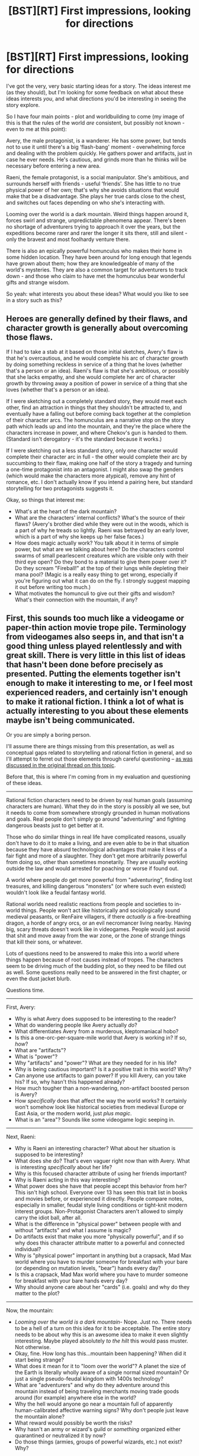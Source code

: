 #+TITLE: [BST][RT] First impressions, looking for directions

* [BST][RT] First impressions, looking for directions
:PROPERTIES:
:Author: FakeOutrage
:Score: 6
:DateUnix: 1426074530.0
:DateShort: 2015-Mar-11
:END:
I've got the very, very basic starting ideas for a story. The ideas interest me (as they should), but I'm looking for some feedback on what about these ideas interests /you/, and what directions you'd be interesting in seeing the story explore.

So I have four main points - plot and worldbuilding to come (my image of this is that the rules of the world /are/ consistent, but possibly not known - even to me at this point):

Avery, the male protagonist, is a wanderer. He has some power, but tends not to use it until there's a big ‘flash-bang' moment - overwhelming force and dealing with the problem quickly. He gathers power and artifacts, just in case he ever needs. He's cautious, and grinds more than he thinks will be necessary before entering a new area.

Raeni, the female protagonist, is a social manipulator. She's ambitious, and surrounds herself with friends - useful ‘friends'. She has little to no true physical power of her own; that's why she avoids situations that would make that be a disadvantage. She plays her true cards close to the chest, and switches out faces depending on who she's interacting with.

Looming over the world is a dark mountain. Weird things happen around it, forces swirl and strange, unpredictable phenomena appear. There's been no shortage of adventurers trying to approach it over the years, but the expeditions become rarer and rarer the longer it sits there, still and silent - only the bravest and most foolhardy venture there.

There is also an epically powerful homunculus who makes their home in some hidden location. They have been around for long enough that legends have grown about them; how they are knowledgeable of many of the world's mysteries. They are also a common target for adventurers to track down - and those who claim to have met the homunculus bear wonderful gifts and strange wisdom.

So yeah: what interests you about these ideas? What would you like to see in a story such as this?


** Heroes are generally defined by their flaws, and character growth is generally about overcoming those flaws.

If I had to take a stab at it based on those initial sketches, Avery's flaw is that he's overcautious, and he would complete his arc of character growth by doing something reckless in service of a thing that he loves (whether that's a person or an idea). Raeni's flaw is that she's ambitious, or possibly that she lacks empathy, and she would complete her arc of character growth by throwing away a position of power in service of a thing that she loves (whether that's a person or an idea).

If I were sketching out a completely standard story, they would meet each other, find an attraction in things that they shouldn't be attracted to, and eventually have a falling out before coming back together at the completion of their character arcs. The homunculus are a narrative stop on the story path which leads up and into the mountain, and they're the place where the characters increase in power, and where Chekov's gun is handed to them. (Standard isn't derogatory - it's the standard because it works.)

If I were sketching out a less standard story, only one character would complete their character arc in full - the other would complete their arc by succumbing to their flaw, making one half of the story a tragedy and turning a one-time protagonist into an antagonist. I might also swap the genders (which would make the characters more atypical), remove any hint of romance, etc. I don't actually know if you intend a pairing here, but standard storytelling for two protagonists suggests it.

Okay, so things that interest me:

- What's at the heart of the dark mountain?
- What are the characters' internal conflicts? What's the source of their flaws? (Avery's brother died while they were out in the woods, which is a part of why he treads so lightly. Raeni was betrayed by an early lover, which is a part of why she keeps up her false faces.)
- How does magic actually work? You talk about it in terms of simple power, but what are we talking about here? Do the characters control swarms of small pearlescent creatures which are visible only with their third eye open? Do they bond to a material to give them power over it? Do they scream "Fireball!" at the top of their lungs while depleting their mana pool? (Magic is a really easy thing to get wrong, especially if you're figuring out what it can do on the fly. I strongly suggest mapping it out before writing too much.)
- What motivates the homunculi to give out their gifts and wisdom? What's their connection with the mountain, if any?
:PROPERTIES:
:Author: alexanderwales
:Score: 5
:DateUnix: 1426088563.0
:DateShort: 2015-Mar-11
:END:


** First, this sounds too much like a videogame or paper-thin action movie trope pile. Terminology from videogames also seeps in, and that isn't a good thing unless played relentlessly and with great skill. There is very little in this list of ideas that hasn't been done before precisely as presented. Putting the elements together isn't enough to make it interesting to me, or I feel most experienced readers, and certainly isn't enough to make it rational fiction. I think a lot of what is actually interesting to you about these elements maybe isn't being communicated.

Or you are simply a boring person.

I'll assume there are things missing from this presentation, as well as conceptual gaps related to storytelling and rational fiction in general, and so I'll attempt to ferret out those elements through careful questioning -- [[http://www.reddit.com/r/rational/comments/2yjc41/metabst_ideas_are_cheap_writing_is_hard_can_we/][as was discussed in the original thread on this topic]].

Before that, this is where I'm coming from in my evaluation and questioning of these ideas.

--------------

Rational fiction characters need to be driven by real human goals (assuming characters are human). What they do in the story is possibly all we see, but it needs to come from somewhere strongly grounded in human motivations and goals. Real people don't simply go around "adventuring" and fighting dangerous beasts just to get better at it.

Those who do similar things in real life have complicated reasons, usually don't have to do it to make a living, and are even able to be in that situation because they have absurd technological advantages that make it less of a fair fight and more of a slaughter. They don't get more arbitrarily powerful from doing so, other than sometimes monetarily. They are usually working outside the law and would arrested for poaching or worse if found out.

A world where people /do/ get more powerful from "adventuring", finding lost treasures, and killing dangerous "monsters" (or where such even existed) wouldn't look like a feudal fantasy world.

Rational worlds need realistic reactions from people and societies to in-world things. People won't act like historically and sociologically sound medieval peasants, or RenFaire villagers, if there /actually is/ a fire-breathing dragon, a horde of angry orcs, or an evil necromancer living nearby. Having big, scary threats doesn't work like in videogames. People would just avoid that shit and move away from the war zone, or the zone of strange things that kill their sons, or whatever.

Lots of questions need to be answered to make this into a world where things happen because of root causes instead of tropes. The characters seem to be driving much of the budding plot, so they need to be filled out as well. Some questions really need to be answered in the first chapter, or even the dust jacket blurb.

Questions time.

--------------

First, Avery:

- Why is what Avery does supposed to be interesting to the reader?
- What do wandering people like Avery actually /do/?
- What differentiates Avery from a murderous, kleptomaniacal hobo?
- Is this a one-orc-per-square-mile world that Avery is working in? If so, /how/?
- What are "artifacts"?
- What is "power"?
- Why "artifacts" and "power"? What are they needed for in his life?
- Why is being cautious important? Is it a positive trait in this world? Why?
- Can anyone use artifacts to gain power? If you kill Avery, can you take his? If so, why hasn't this happened already?
- How much tougher than a non-wandering, non-artifact boosted person is Avery?
- How /specifically/ does that affect the way the world works? It certainly won't somehow look like historical societies from medieval Europe or East Asia, or the modern world, just /plus magic/.
- What is an "area"? Sounds like some videogame logic seeping in.

--------------

Next, Raeni:

- Why is Raeni an interesting character? What about her situation is supposed to be interesting?
- What does she do? That's even vaguer right now than with Avery. What is interesting /specifically/ about her life?
- Why is this focused character attribute of using her friends important?
- Why is Raeni acting in this way interesting?
- What power does she have that people accept this behavior from her? This isn't high school. Everyone over 13 has seen this trait list in books and movies before, or experienced it directly. People compare notes, especially in smaller, feudal style living conditions or tight-knit modern interest groups. Non-Protagonist Characters aren't allowed to simply carry the idiot ball, after all.
- What is the difference in "physical power" between people with and without "artifacts" and what I assume is magic?
- Do artifacts exist that make you more "physically powerful", and if so why does this character attribute matter to a powerful and connected individual?
- Why is "physical power" important in anything but a crapsack, Mad Max world where you have to murder someone for breakfast with your bare (or depending on mutation levels, "bear") hands every day?
- Is this a crapsack, Mad Max world where you have to murder someone for breakfast with your bare hands every day?
- Why should anyone care about her "cards" (i.e. goals) and why do they matter to the plot?

--------------

Now, the mountain:

- /Looming over the world is a dark mountain-/ Nope. Just no. There needs to be a hell of a turn on this idea for it to be acceptable. The entire story needs to be about why this is an awesome idea to make it even slightly interesting. Maybe played absolutely /to the hilt/ this would pass muster. Not otherwise.
- Okay, fine. How long has this...mountain been happening? When did it start being strange?
- What does it mean for it to "loom over the world"? A planet the size of the Earth is literally wholly aware of a single normal sized mountain? Or just a single pseudo-feudal kingdom with 1400s technology?
- What are "adventurers" and why do they adventure around this mountain instead of being traveling merchants moving trade goods around (for example) anywhere else in the world?
- Why the hell would anyone go near a mountain full of apparently human-calibrated affective warning signs? Why don't people just leave the mountain alone?
- What reward would possibly be worth the risks?
- Why hasn't an army or wizard's guild or /something/ organized either quarantined or neutralized it by now?
- Do those things (armies, groups of powerful wizards, etc.) not exist? Why?

--------------

The obvious MacGuffin:

- Why is this character interesting to the reader?
- Why a "homunculus"?
- What do /they/ want?
- Why would they seek out a hidden location, and why would they reward people who have tracked them down after doing that?
- What do the protagonists want from interacting with a world with this character in it? How does the MacGuffin realistically intersect with the lives of the protagonists?
- Why hasn't an organized group formed to track down an individual who apparently only gives people good things? At least, those who report back...
- How do legends grow around about someone without localizing them better? Why isn't that area then swarming with people looking for them?
- How does this world have mysteries interesting enough to note in this highly suggestive way, exactly?
- Why would seeking out a legendarily hard to find person on the off chance they'll tell you some of them be better in any way than just going out to discover those mysteries yourse-...oh, is /that/ what adventurers are doing?!

--------------

That there is the sort of thing I do when working on a story. It's a lot of critical stuff and it might look negative overall, but that's because there's so much left unexplained -- things don't logically follow from what you wrote, other than in cliched, uninteresting ways.

After all this, I still think you've got something worth working on. Just...make it more /obviously/ interesting to other people. Highlight the awesome. Answer mine and similar questions about the world and character motivations and you've just about got a plot just from the logical intersections so formed.

My one very strong suggestion is, flip genders on Avery and Raeni but /keep the names the same./ They are not strongly gendered names, after all. As for the why, having a powergaming loner Indiana Jones character be a woman, and making the weak (?!) Diplomancer taking advantage of "friends" be a man shakes things up and makes the characters much more interesting. It defies expectations from the very start. The other way around, and without further rationalization and justification, is really cliched and borderline sexist with the attributes and emphasis given.
:PROPERTIES:
:Author: TimeLoopedPowerGamer
:Score: 4
:DateUnix: 1426121891.0
:DateShort: 2015-Mar-12
:END:


** The nature of masks.

You say Raeni switches out faces depending on who she's with. What I'm wondering is, how much of any given face is real, and how much of it is a fabrication? People take on different behavioral patterns around different people after all, but can any of them truly be considered false?

What about her feelings towards her friends? How much does she think she values them, and how much does she think she's using them? Does she care for any of them more than she thinks she does, or does she thinks she cares for them more than she actually does? Does she ever show acts of genuine affection? Is it possible to show genuine affection when you know that you're at least partly doing it for your own gain?

As she deceives more and more, as she becomes more accustomed to those patterns of behavior, does she become comfortable with that behavior? Does it feel more natural to her than if she were to act how she used to act? Where does the act end and the "real" person begin?
:PROPERTIES:
:Author: RolandsVaria
:Score: 2
:DateUnix: 1426099478.0
:DateShort: 2015-Mar-11
:END:


** Sounds like the hook for a D&D campaign. I would play.

The characters seem a bit generic. I would like to see the genders reversed, making the female lead a wanderer cautious wanderer with a power fix, while the male lead relies on manipulation and favors over physical might.
:PROPERTIES:
:Author: diraniola
:Score: 1
:DateUnix: 1426077669.0
:DateShort: 2015-Mar-11
:END:
